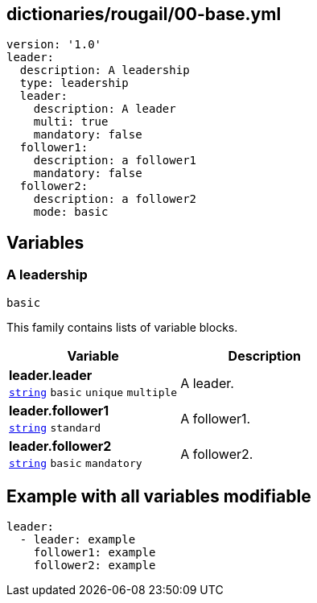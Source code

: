 == dictionaries/rougail/00-base.yml

[,yaml]
----
version: '1.0'
leader:
  description: A leadership
  type: leadership
  leader:
    description: A leader
    multi: true
    mandatory: false
  follower1:
    description: a follower1
    mandatory: false
  follower2:
    description: a follower2
    mode: basic
----
== Variables

=== A leadership

`basic`


This family contains lists of variable blocks.

[cols="105a,105a",options="header"]
|====
| Variable                                                                                                | Description                                                                                             
| 
**leader.leader** +
`https://rougail.readthedocs.io/en/latest/variable.html#variables-types[string]` `basic` `unique` `multiple`                                                                                                         | 
A leader.                                                                                                         
| 
**leader.follower1** +
`https://rougail.readthedocs.io/en/latest/variable.html#variables-types[string]` `standard`                                                                                                         | 
A follower1.                                                                                                         
| 
**leader.follower2** +
`https://rougail.readthedocs.io/en/latest/variable.html#variables-types[string]` `basic` `mandatory`                                                                                                         | 
A follower2.                                                                                                         
|====


== Example with all variables modifiable

[,yaml]
----
leader:
  - leader: example
    follower1: example
    follower2: example
----
